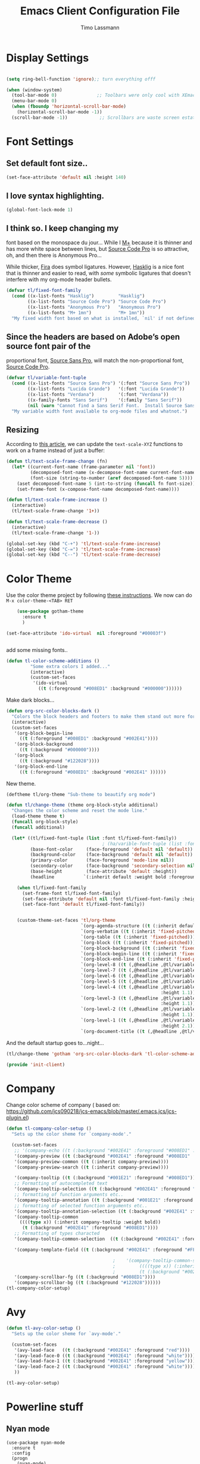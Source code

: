 #+TITLE:  Emacs Client Configuration File
#+AUTHOR: Timo Lassmann 
#+LATEX_CLASS: report
#+OPTIONS:  toc:nil
#+OPTIONS: H:4
#+LATEX_CMD: xelatex

#+PROPERTY:    header-args:emacs-lisp  :tangle elisp/init-client.el

#+PROPERTY:    header-args             :results silent   :eval no-export   :comments org

\Author{Timo La\ss mann}
\DocumentID{src_sh[:value verbatim]{shasum -a 256 config.org | awk '{print $1}' }}

* Display Settings
#+BEGIN_SRC emacs-lisp 

     (setq ring-bell-function 'ignore);; turn everything offf

     (when (window-system)
       (tool-bar-mode 0)               ;; Toolbars were only cool with XEmacs
       (menu-bar-mode 0)
       (when (fboundp 'horizontal-scroll-bar-mode)
         (horizontal-scroll-bar-mode -1))
       (scroll-bar-mode -1))            ;; Scrollbars are waste screen estate

#+END_SRC

* Font Settings
  
**  Set default font size..
   #+BEGIN_SRC emacs-lisp
     (set-face-attribute 'default nil :height 140)
   #+END_SRC

**  I love syntax highlighting.

   #+BEGIN_SRC emacs-lisp
     (global-font-lock-mode 1)
   #+END_SRC

**  I think so. I keep changing my
   font based on the monospace du jour... While I [[http://mplus-fonts.sourceforge.jp/mplus-outline-fonts/download/index.html][M+]] because it is
   thinner and has more white space between lines, but [[http://blogs.adobe.com/typblography/2012/09/source-code-pro.html][Source Code Pro]]
   is so attractive, oh, and then there is Anonymous Pro...

   While thicker, [[https://github.com/tonsky/FiraCode][Fira]] does symbol ligatures. However, [[https://github.com/i-tu/Hasklig][Hasklig]] is a
   nice font that is thinner and easier to read, with /some/ symbolic
   ligatures that doesn't interfere with my org-mode header bullets.

   #+BEGIN_SRC emacs-lisp
         (defvar tl/fixed-font-family
           (cond ((x-list-fonts "Hasklig")         "Hasklig")
                 ((x-list-fonts "Source Code Pro") "Source Code Pro")
                 ((x-list-fonts "Anonymous Pro")   "Anonymous Pro")
                 ((x-list-fonts "M+ 1mn")          "M+ 1mn"))
           "My fixed width font based on what is installed, `nil' if not defined.")
   #+END_SRC

**  Since the headers are based on Adobe’s open source font pair of the
   proportional font, [[https://github.com/adobe-fonts/source-sans-pro/releases/tag/2.010R-ro/1.065R-it][Source Sans Pro]], will match the non-proportional
   font, [[https://github.com/adobe-fonts/source-code-pro/][Source Code Pro]].

   #+BEGIN_SRC emacs-lisp
         (defvar tl/variable-font-tuple
           (cond ((x-list-fonts "Source Sans Pro") '(:font "Source Sans Pro"))
                 ((x-list-fonts "Lucida Grande")   '(:font "Lucida Grande"))
                 ((x-list-fonts "Verdana")         '(:font "Verdana"))
                 ((x-family-fonts "Sans Serif")    '(:family "Sans Serif"))
                 (nil (warn "Cannot find a Sans Serif Font.  Install Source Sans Pro.")))
           "My variable width font available to org-mode files and whatnot.")
   #+END_SRC


** Resizing

   According to [[http://emacsninja.com/posts/making-emacs-more-presentable.html][this article]], we can update the =text-scale-XYZ=
   functions to work on a frame instead of just a buffer:

   #+BEGIN_SRC emacs-lisp
     (defun tl/text-scale-frame-change (fn)
       (let* ((current-font-name (frame-parameter nil 'font))
              (decomposed-font-name (x-decompose-font-name current-font-name))
              (font-size (string-to-number (aref decomposed-font-name 5))))
         (aset decomposed-font-name 5 (int-to-string (funcall fn font-size)))
         (set-frame-font (x-compose-font-name decomposed-font-name))))

     (defun tl/text-scale-frame-increase ()
       (interactive)
       (tl/text-scale-frame-change '1+))

     (defun tl/text-scale-frame-decrease ()
       (interactive)
       (tl/text-scale-frame-change '1-))

     (global-set-key (kbd "C-+") 'tl/text-scale-frame-increase)
     (global-set-key (kbd "C-=") 'tl/text-scale-frame-increase)
     (global-set-key (kbd "C--") 'tl/text-scale-frame-decrease)
   #+END_SRC

* Color Theme

  
  Use the color theme project by following [[http://www.nongnu.org/color-theme/][these instructions]].
  We now can do =M-x color-theme-<TAB> RET=

  #+BEGIN_SRC emacs-lisp
    (use-package gotham-theme
      :ensure t
      )

(set-face-attribute 'ido-virtual  nil :foreground "#00003f")


  #+END_SRC
  
add some missing fonts.. 

#+BEGIN_SRC emacs-lisp
 (defun tl-color-scheme-additions ()
          "Some extra colors I added..."
          (interactive)
          (custom-set-faces
           '(ido-virtual
             ((t (:foreground "#008ED1" :background "#000000"))))))
#+END_SRC

  Make dark blocks... 

  #+BEGIN_SRC emacs-lisp
        (defun org-src-color-blocks-dark ()
          "Colors the block headers and footers to make them stand out more for dark themes"
          (interactive)
          (custom-set-faces
           '(org-block-begin-line
             ((t (:foreground "#008ED1" :background "#002E41"))))
           '(org-block-background
             ((t (:background "#000000"))))
           '(org-block
             ((t (:background "#122028"))))
           '(org-block-end-line
             ((t (:foreground "#008ED1" :background "#002E41" ))))))
  #+END_SRC

  New theme.

  #+BEGIN_SRC emacs-lisp
        (deftheme tl/org-theme "Sub-theme to beautify org mode")
  #+END_SRC

  #+BEGIN_SRC emacs-lisp
        (defun tl/change-theme (theme org-block-style additional)
          "Changes the color scheme and reset the mode line."
          (load-theme theme t)
          (funcall org-block-style)
          (funcall additional)

          (let* ((tl/fixed-font-tuple (list :font tl/fixed-font-family))
                                            ; (ha/varible-font-tuple (list :font ha/variable-font-family))
                 (base-font-color     (face-foreground 'default nil 'default))
                 (background-color    (face-background 'default nil 'default))
                 (primary-color       (face-foreground 'mode-line nil))
                 (secondary-color     (face-background 'secondary-selection nil 'region))
                 (base-height         (face-attribute 'default :height))
                 (headline           `(:inherit default :weight bold :foreground ,base-font-color)))

            (when tl/fixed-font-family
              (set-frame-font tl/fixed-font-family)
              (set-face-attribute 'default nil :font tl/fixed-font-family :height 140)
              (set-face-font 'default tl/fixed-font-family))


            (custom-theme-set-faces 'tl/org-theme
                                    `(org-agenda-structure ((t (:inherit default :height 2.0 :underline nil))))
                                    `(org-verbatim ((t (:inherit 'fixed-pitched :foreground "#aef"))))
                                    `(org-table ((t (:inherit 'fixed-pitched))))
                                    `(org-block ((t (:inherit 'fixed-pitched))))
                                    `(org-block-background ((t (:inherit 'fixed-pitched))))
                                    `(org-block-begin-line ((t (:inherit 'fixed-pitched))))
                                    `(org-block-end-line ((t (:inherit 'fixed-pitched))))
                                    `(org-level-8 ((t (,@headline ,@tl/variable-font-tuple))))
                                    `(org-level-7 ((t (,@headline ,@tl/variable-font-tuple))))
                                    `(org-level-6 ((t (,@headline ,@tl/variable-font-tuple))))
                                    `(org-level-5 ((t (,@headline ,@tl/variable-font-tuple))))
                                    `(org-level-4 ((t (,@headline ,@tl/variable-font-tuple
                                                                  :height 1.1))))
                                    `(org-level-3 ((t (,@headline ,@tl/variable-font-tuple
                                                                  :height 1.1))))
                                    `(org-level-2 ((t (,@headline ,@tl/variable-font-tuple
                                                                  :height 1.1))))
                                    `(org-level-1 ((t (,@headline ,@tl/variable-font-tuple
                                                                  :height 2.1))))
                                    `(org-document-title ((t (,@headline ,@tl/variable-font-tuple :height 1.5 :underline nil)))))))
  #+END_SRC

  And the default startup goes to…night…

  #+BEGIN_SRC emacs-lisp
       (tl/change-theme 'gotham 'org-src-color-blocks-dark 'tl-color-scheme-additions)
  #+END_SRC


  
  #+BEGIN_SRC emacs-lisp
    (provide 'init-client)
  #+END_SRC
  
* Company 

Change color scheme of company ( based on: https://github.com/jcs090218/jcs-emacs/blob/master/.emacs.jcs/jcs-plugin.el) 
   #+BEGIN_SRC emacs-lisp
     (defun tl-company-color-setup ()
       "Sets up the color sheme for `company-mode'."

       (custom-set-faces
        ;; '(company-echo ((t (:background "#002E41" :foreground "#008ED1" :underline t))))
        '(company-preview ((t (:background "#002E41" :foreground "#008ED1" :underline t))))
        '(company-preview-common ((t (:inherit company-preview))))
        '(company-preview-search ((t (:inherit company-preview))))

        '(company-tooltip ((t (:background "#001E21" :foreground "#008ED1"))))
        ;; Formatting of autocompleted text 
        '(company-tooltip-selection ((t (:background "#002E41" :foreground "#00AEF1"))))
        ;; formatting of function arguments etc.. 
        '(company-tooltip-annotation ((t (:background "#001E21" :foreground "#C35214"))))
        ;; formatting of selected function arguments etc.. 
        '(company-tooltip-annotation-selection ((t (:background "#002E41" :foreground "#FF4500"))))
        '(company-tooltip-common
          ((((type x)) (:inherit company-tooltip :weight bold))
           (t (:background "#002E41" :foreground "#008ED1"))))
        ;; Formatting of types characted 
        '(company-tooltip-common-selection  ((t (:background "#002E41" :foreground "red"))))

        '(company-template-field ((t (:background "#002E41" :foreground "#FF4500"))))

                                             ;    '(company-tooltip-common-selection
                                             ;         ((((type x)) (:inherit company-tooltip-selection :weight bold))
                                             ;         (t (:background "#002E41" :foreground "orange"))))
        '(company-scrollbar-fg ((t (:background "#008ED1"))))
        '(company-scrollbar-bg ((t (:background "#122028"))))))
     (tl-company-color-setup)
       #+END_SRC

* Avy

  #+BEGIN_SRC emacs-lisp
    (defun tl-avy-color-setup ()
      "Sets up the color sheme for `avy-mode'."

      (custom-set-faces
       '(avy-lead-face   ((t (:background "#002E41" :foreground "red"))))
       '(avy-lead-face-0 ((t (:background "#002E41" :foreground "white"))))
       '(avy-lead-face-1 ((t (:background "#002E41" :foreground "yellow"))))
       '(avy-lead-face-2 ((t (:background "#002E41" :foreground "white"))))
       ))

    (tl-avy-color-setup)

  #+END_SRC
* Powerline stuff
** Nyan mode

#+BEGIN_EXAMPLE
     (use-package nyan-mode
       :ensure t
       :config
       (progn
         (nyan-mode)
         (nyan-stop-animation))
       )

#+END_EXAMPLE


** space-line 

   #+BEGIN_SRC emacs-lisp
(use-package spaceline
  :ensure t
  :config
  (require 'spaceline-config)
    (setq spaceline-buffer-encoding-abbrev-p nil)
    (setq spaceline-line-column-p nil)
    (setq spaceline-line-p nil)
    (setq powerline-default-separator (quote arrow))
    (spaceline-spacemacs-theme))
#+END_SRC

No separator!
#+BEGIN_SRC emacs-lisp
(setq powerline-default-separator nil)
#+END_SRC
Cursor position

Show the current line and column for your cursor. We are not going to have relative-linum-mode in every major mode, so this is useful.
#+BEGIN_SRC emacs-lisp
(setq line-number-mode t)
(setq column-number-mode t)
#+END_SRC
Clock

If you prefer the 12hr-format, change the variable to nil instead of t.
Time format
#+BEGIN_SRC emacs-lisp

(setq display-time-24hr-format t)
(setq display-time-format "%H:%M - %d %B %Y")
#+END_SRC

Enabling the mode

This turns on the clock globally.
#+BEGIN_SRC emacs-lisp
(display-time-mode 1)
#+END_SRC

** Battery indicator

A package called fancy-battery will be used if we are in GUI emacs, otherwise the built in battery-mode will be used. Fancy battery has very odd colors if used in the tty, hence us disabling it.
#+BEGIN_SRC emacs-lisp
(use-package fancy-battery
  :ensure t
  :config
    (setq fancy-battery-show-percentage t)
    (setq battery-update-interval 15)
    (if window-system
      (fancy-battery-mode)
      (display-battery-mode)))
#+END_SRC

* Beacon
  Let's make the cursor more noticeable whenever the window scrolls
  (which seems to be the time when I need to visually look for it):

  #+BEGIN_SRC emacs-lisp
(use-package beacon
  :ensure t
  :defer  t
  :diminish 'beacon-mode
  :init  (beacon-mode +1)
)

  #+END_SRC

* Rainbow

#+BEGIN_EXAMPLE emacs-lisp
(use-package rainbow-mode
  :ensure t
  :init
    (add-hook 'prog-mode-hook 'rainbow-mode))
#+END_EXAMPLE

The end. 

